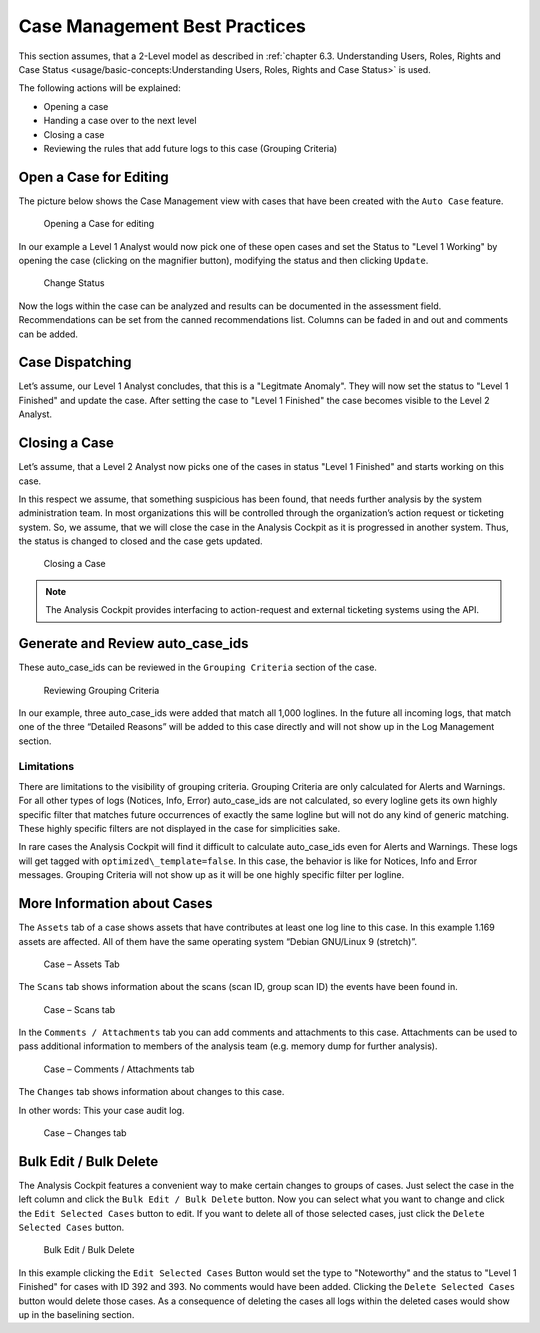 Case Management Best Practices
==============================

This section assumes, that a 2-Level model as described in :ref:`chapter
6.3. Understanding Users, Roles, Rights and Case Status <usage/basic-concepts:Understanding Users, Roles, Rights and Case Status>` is used.

The following actions will be explained:

-  Opening a case

-  Handing a case over to the next level

-  Closing a case

-  Reviewing the rules that add future logs to this case (Grouping
   Criteria)

Open a Case for Editing
-----------------------

The picture below shows the Case Management view with cases that have
been created with the ``Auto Case`` feature.

.. figure:: ../images/image84.png
   :target: ../_images/image84.png
   :alt: Opening a Case for editing

   Opening a Case for editing

In our example a Level 1 Analyst would now pick one of these open cases
and set the Status to "Level 1 Working" by opening the case (clicking on
the magnifier button), modifying the status and then clicking ``Update``.

.. figure:: ../images/image85.png
   :target: ../_images/image85.png
   :alt: Change Status

   Change Status

Now the logs within the case can be analyzed and results can be
documented in the assessment field. Recommendations can be set from the
canned recommendations list. Columns can be faded in and out and
comments can be added.

Case Dispatching
----------------

Let’s assume, our Level 1 Analyst concludes, that this is a "Legitmate Anomaly". 
They will now set the status to "Level 1 Finished" and update
the case. After setting the case to "Level 1 Finished" the case becomes
visible to the Level 2 Analyst.

Closing a Case
--------------

Let’s assume, that a Level 2 Analyst now picks one of the cases in
status "Level 1 Finished" and starts working on this case.

In this respect we assume, that something suspicious has been found,
that needs further analysis by the system administration team. In most
organizations this will be controlled through the organization’s action
request or ticketing system. So, we assume, that we will close the case
in the Analysis Cockpit as it is progressed in another system. Thus, the
status is changed to closed and the case gets updated.

.. figure:: ../images/image86.png
   :target: ../_images/image86.png
   :alt: Closing a Case

   Closing a Case

.. note::
  The Analysis Cockpit provides interfacing to action-request and
  external ticketing systems using the API.

Generate and Review auto\_case\_ids
-----------------------------------

These auto\_case\_ids can be reviewed in the ``Grouping Criteria`` section
of the case.

.. figure:: ../images/image87.png
   :target: ../_images/image87.png
   :alt: Reviewing Grouping Criteria

   Reviewing Grouping Criteria

In our example, three auto\_case\_ids were added that match all 1,000
loglines. In the future all incoming logs, that match one of the three
“Detailed Reasons” will be added to this case directly and will not show
up in the Log Management section.

Limitations
^^^^^^^^^^^

There are limitations to the visibility of grouping criteria. Grouping
Criteria are only calculated for Alerts and Warnings. For all other
types of logs (Notices, Info, Error) auto\_case\_ids are not calculated,
so every logline gets its own highly specific filter that matches future
occurrences of exactly the same logline but will not do any kind of
generic matching. These highly specific filters are not displayed in the
case for simplicities sake.

In rare cases the Analysis Cockpit will find it difficult to calculate
auto\_case\_ids even for Alerts and Warnings. These logs will get tagged
with ``optimized\_template=false``. In this case, the behavior is like for
Notices, Info and Error messages. Grouping Criteria will not show up as
it will be one highly specific filter per logline.

More Information about Cases
----------------------------

The ``Assets`` tab of a case shows assets that have contributes at least
one log line to this case. In this example 1.169 assets are affected.
All of them have the same operating system “Debian GNU/Linux 9
(stretch)”.

.. figure:: ../images/image88.png
   :target: ../_images/image88.png
   :alt: Case - Assets Tab

   Case – Assets Tab

The ``Scans`` tab shows information about the scans (scan ID, group scan
ID) the events have been found in.

.. figure:: ../images/image89.png
   :target: ../_images/image89.png
   :alt: Case - Scans tab

   Case – Scans tab

In the ``Comments / Attachments`` tab you can add comments and attachments
to this case. Attachments can be used to pass additional information to
members of the analysis team (e.g. memory dump for further analysis).

.. figure:: ../images/image90.png
   :target: ../_images/image90.png
   :alt: Case - Comments / Attachments tab

   Case – Comments / Attachments tab

The ``Changes`` tab shows information about changes to this case.

In other words: This your case audit log.

.. figure:: ../images/image91.png
   :target: ../_images/image91.png
   :alt: Case - Changes tab

   Case – Changes tab

Bulk Edit / Bulk Delete
-----------------------

The Analysis Cockpit features a convenient way to make certain changes
to groups of cases. Just select the case in the left column and click
the ``Bulk Edit / Bulk Delete`` button. Now you can select what you want
to change and click the ``Edit Selected Cases`` button to edit. If you
want to delete all of those selected cases, just click the 
``Delete Selected Cases`` button.

.. figure:: ../images/image92.png
   :target: ../_images/image92.png
   :alt: Bulk Edit / Bulk Delete

   Bulk Edit / Bulk Delete

In this example clicking the ``Edit Selected Cases`` Button would set the
type to "Noteworthy" and the status to 
"Level 1 Finished" for cases with
ID 392 and 393. No comments would have been added. Clicking the ``Delete Selected Cases``
button would delete those cases. As a consequence of
deleting the cases all logs within the deleted cases would show up in
the baselining section.

